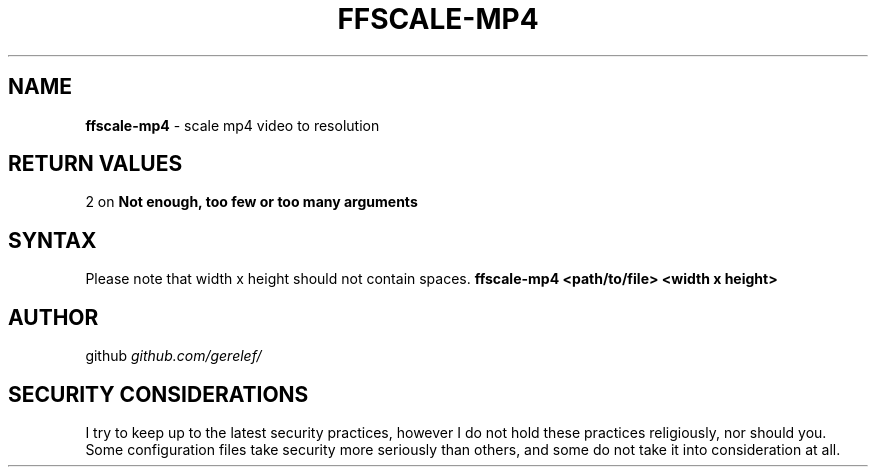 .\" generated with Ronn-NG/v0.9.1
.\" http://github.com/apjanke/ronn-ng/tree/0.9.1
.TH "FFSCALE\-MP4" "1" "January 2024" ""
.SH "NAME"
\fBffscale\-mp4\fR \- scale mp4 video to resolution
.SH "RETURN VALUES"
2 on \fBNot enough, too few or too many arguments\fR
.SH "SYNTAX"
Please note that width x height should not contain spaces\. \fBffscale\-mp4 <path/to/file> <width x height>\fR
.SH "AUTHOR"
github \fIgithub\.com/gerelef/\fR
.SH "SECURITY CONSIDERATIONS"
I try to keep up to the latest security practices, however I do not hold these practices religiously, nor should you\. Some configuration files take security more seriously than others, and some do not take it into consideration at all\.
